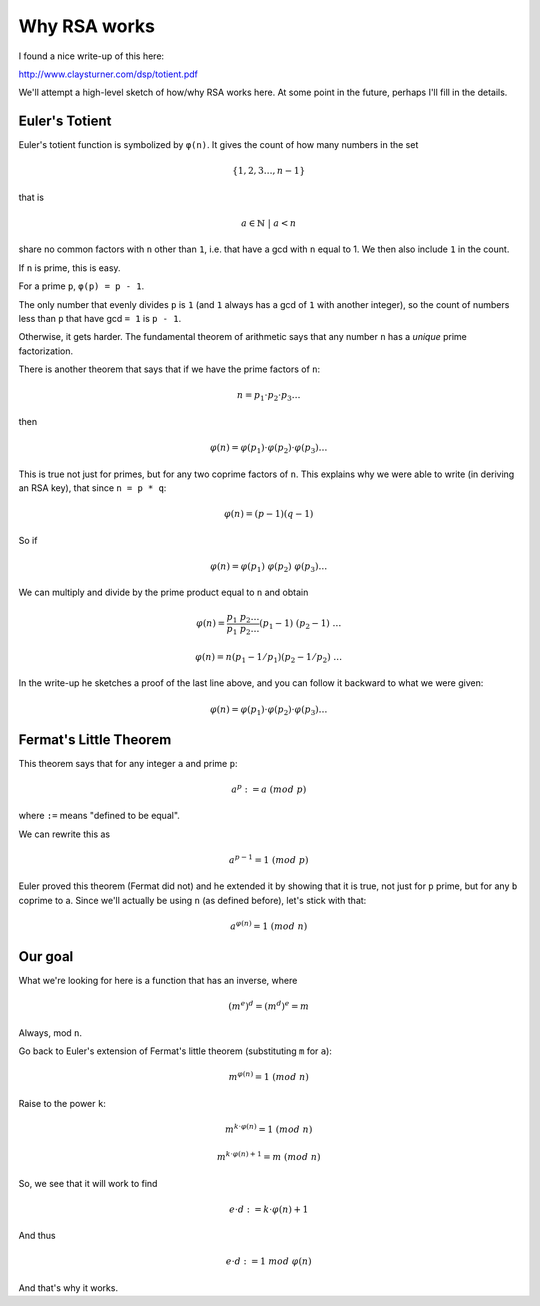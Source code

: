 .. _part2/totient:

#############
Why RSA works
#############

I found a nice write-up of this here:

http://www.claysturner.com/dsp/totient.pdf

We'll attempt a high-level sketch of how/why RSA works here.  At some point in the future, perhaps I'll fill in the details.

---------------
Euler's Totient
---------------

Euler's totient function is symbolized by ``φ(n)``.  It gives the count of how many numbers in the set

.. math::

    \{ 1, 2, 3 \dots , n-1 \}
    
that is

.. math::

    a \in \mathbb{N} \ | \ a < n

share no common factors with ``n`` other than ``1``, i.e. that have a gcd with ``n`` equal to 1.  We then also include ``1`` in the count.

If ``n`` is prime, this is easy.  

For a prime ``p``, ``φ(p) = p - 1``.  

The only number that evenly divides ``p`` is ``1`` (and ``1`` always has a gcd of ``1`` with another integer), so the count of numbers less than ``p`` that have gcd ``= 1`` is ``p - 1``.

Otherwise, it gets harder.  The fundamental theorem of arithmetic says that any number ``n`` has a *unique* prime factorization.

There is another theorem that says that if we have the prime factors of ``n``:

.. math::

    n = p_1 \cdot p_2 \cdot p_3 \dots
    
then

.. math::

    φ(n) = φ(p_1) \cdot φ(p_2) \cdot φ(p_3) \dots

This is true not just for primes, but for any two coprime factors of ``n``.  This explains why we were able to write (in deriving an RSA key), that since ``n = p * q``:

.. math::

    φ(n) = (p-1)(q-1)

So if

.. math::

    φ(n) = φ(p_1) \ φ(p_2) \ φ(p_3) \dots
    
We can multiply and divide by the prime product equal to ``n`` and obtain

.. math::

    φ(n) = \frac{p_1 \ p_2 \dots}{p_1 \ p_2 \dots} (p_1 - 1) \ (p_2 - 1) \ \dots
    
    φ(n) = n(p_1 - 1/p_1)(p_2 - 1/p_2) \ \dots
    
In the write-up he sketches a proof of the last line above, and you can follow it backward to what we were given:

.. math::

    φ(n) = φ(p_1) \cdot φ(p_2) \cdot φ(p_3) \dots

-----------------------
Fermat's Little Theorem
-----------------------

This theorem says that for any integer ``a`` and prime ``p``:

.. math::

    a^p := a \ (mod \ p)
    
where ``:=`` means "defined to be equal".

We can rewrite this as

.. math::

    a^{p-1} = 1 \ (mod \ p)
    
Euler proved this theorem (Fermat did not) and he extended it by showing that it is true, not just for ``p`` prime, but for any ``b`` coprime to a.  Since we'll actually be using ``n`` (as defined before), let's stick with that:

.. math::

    a^{φ(n)} = 1 \ (mod \ n)

--------
Our goal
--------

What we're looking for here is a function that has an inverse, where

.. math::

    (m^e)^d = (m^d)^e = m
    
Always, mod ``n``.

Go back to Euler's extension of Fermat's little theorem (substituting ``m`` for ``a``):

.. math::

    m^{φ(n)} = 1 \ (mod \ n)
    
Raise to the power ``k``:

.. math::

    m^{k \cdot φ(n)} = 1 \ (mod \ n)

.. math::

    m^{k \cdot φ(n) + 1} = m \ (mod \ n)

So, we see that it will work to find

.. math::

    e \cdot d := k \cdot φ(n) + 1

And thus

.. math::

    e \cdot d := 1 \ mod \ φ(n)

And that's why it works.


